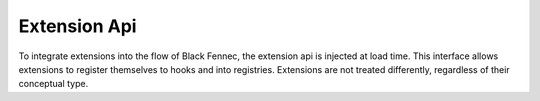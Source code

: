 
Extension Api
=============
To integrate extensions into the flow of Black Fennec, the extension api is injected at load time. This interface allows extensions to register themselves to hooks and into registries. Extensions are not treated differently, regardless of their conceptual type.
